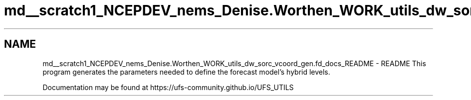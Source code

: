 .TH "md__scratch1_NCEPDEV_nems_Denise.Worthen_WORK_utils_dw_sorc_vcoord_gen.fd_docs_README" 3 "Tue May 14 2024" "Version 1.13.0" "vcoord_gen" \" -*- nroff -*-
.ad l
.nh
.SH NAME
md__scratch1_NCEPDEV_nems_Denise.Worthen_WORK_utils_dw_sorc_vcoord_gen.fd_docs_README \- README 
This program generates the parameters needed to define the forecast model's hybrid levels\&.
.PP
Documentation may be found at https://ufs-community.github.io/UFS_UTILS 
